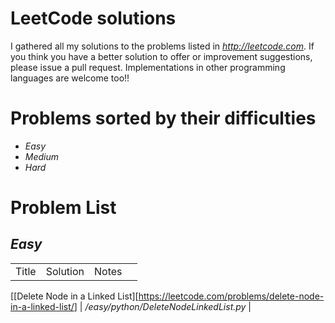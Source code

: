 * LeetCode solutions
[[https://img.shields.io/badge/language-Python-blue.svg][https://img.shields.io/badge/language-Python-blue.svg]]

I gathered all my solutions to the problems listed in [[LeetCode.com][http://leetcode.com]]. If you think you have a better solution to offer or improvement suggestions, please issue a pull request. Implementations in other programming languages are welcome too!!

* Problems sorted by their difficulties
- [[Easy][Easy]]
- [[Medium][Medium]]
- [[Hard][Hard]]

* Problem List
** [[Easy][Easy]]
| Title                              | Solution              | Notes                | 
[[Delete Node in a Linked List][https://leetcode.com/problems/delete-node-in-a-linked-list/] | [[Python][/easy/python/DeleteNodeLinkedList.py]] |


